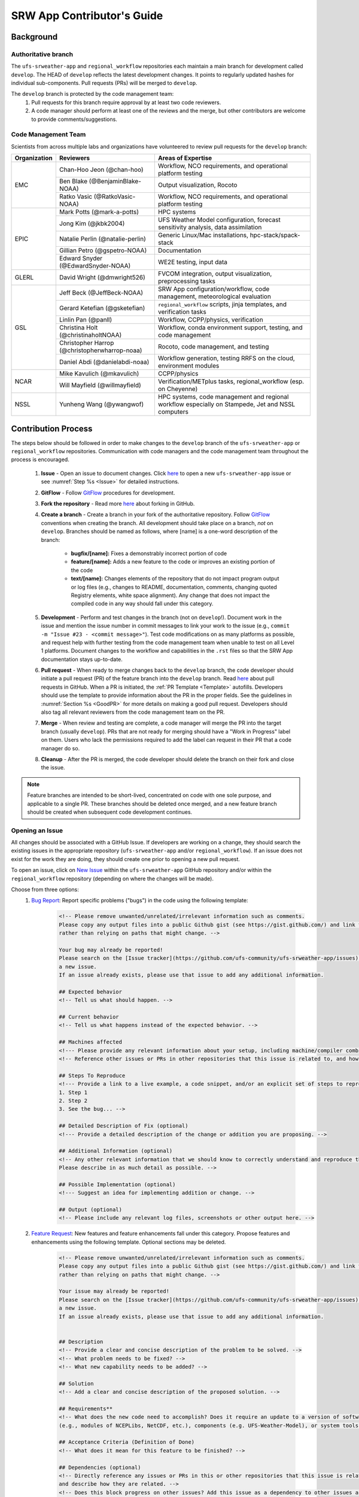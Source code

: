 
.. _ContributorsGuide:

==============================
SRW App Contributor's Guide
==============================

.. _Background:

Background
===========

Authoritative branch
-----------------------

The ``ufs-srweather-app`` and ``regional_workflow`` repositories each maintain a main branch for development called ``develop``. The HEAD of ``develop`` reflects the latest development changes. It points to regularly updated hashes for individual sub-components. Pull requests (PRs) will be merged to ``develop``. 

The ``develop`` branch is protected by the code management team:
    #. Pull requests for this branch require approval by at least two code reviewers.
    #. A code manager should perform at least one of the reviews and the merge, but other contributors are welcome to provide comments/suggestions.


Code Management Team
--------------------------

Scientists from across multiple labs and organizations have volunteered to review pull requests for the ``develop`` branch:

.. table::

    +------------------+------------------------------------------------+-----------------------------------------------------------------------------------+
    | **Organization** | **Reviewers**                                  | **Areas of Expertise**                                                            |
    +==================+================================================+===================================================================================+
    | EMC              | Chan-Hoo Jeon (@chan-hoo)                      | Workflow, NCO requirements, and operational platform testing                      |
    |                  +------------------------------------------------+-----------------------------------------------------------------------------------+
    |                  | Ben Blake (@BenjaminBlake-NOAA)                | Output visualization, Rocoto                                                      |
    |                  +------------------------------------------------+-----------------------------------------------------------------------------------+
    |                  | Ratko Vasic (@RatkoVasic-NOAA)                 | Workflow, NCO requirements, and operational platform testing                      |
    +------------------+------------------------------------------------+-----------------------------------------------------------------------------------+
    | EPIC             | Mark Potts (@mark-a-potts)                     | HPC systems                                                                       |
    |                  +------------------------------------------------+-----------------------------------------------------------------------------------+
    |                  | Jong Kim (@jkbk2004)                           | UFS Weather Model configuration, forecast sensitivity analysis, data assimilation |
    |                  +------------------------------------------------+-----------------------------------------------------------------------------------+
    |                  | Natalie Perlin (@natalie-perlin)               | Generic Linux/Mac installations, hpc-stack/spack-stack                            |
    |                  +------------------------------------------------+-----------------------------------------------------------------------------------+
    |                  | Gillian Petro (@gspetro-NOAA)                  | Documentation                                                                     |
    |                  +------------------------------------------------+-----------------------------------------------------------------------------------+
    |                  | Edward Snyder (@EdwardSnyder-NOAA)             | WE2E testing, input data                                                          |
    +------------------+------------------------------------------------+-----------------------------------------------------------------------------------+
    | GLERL            | David Wright (@dmwright526)                    | FVCOM integration, output visualization, preprocessing tasks                      |
    +------------------+------------------------------------------------+-----------------------------------------------------------------------------------+
    | GSL              | Jeff Beck (@JeffBeck-NOAA)                     | SRW App configuration/workflow, code management, meteorological evaluation        |
    |                  +------------------------------------------------+-----------------------------------------------------------------------------------+
    |                  | Gerard Ketefian (@gsketefian)                  | ``regional_workflow`` scripts, jinja templates, and verification tasks            |
    |                  +------------------------------------------------+-----------------------------------------------------------------------------------+
    |                  | Linlin Pan (@panll)                            | Workflow, CCPP/physics, verification                                              |
    |                  +------------------------------------------------+-----------------------------------------------------------------------------------+
    |                  | Christina Holt (@christinaholtNOAA)            | Workflow, conda environment support, testing, and code management                 |
    |                  +------------------------------------------------+-----------------------------------------------------------------------------------+
    |                  | Christopher Harrop (@christopherwharrop-noaa)  | Rocoto, code management, and testing                                              |
    |                  +------------------------------------------------+-----------------------------------------------------------------------------------+
    |                  | Daniel Abdi (@danielabdi-noaa)                 | Workflow generation, testing RRFS on the cloud, environment modules               |
    +------------------+------------------------------------------------+-----------------------------------------------------------------------------------+
    | NCAR             | Mike Kavulich (@mkavulich)                     | CCPP/physics                                                                      |
    |                  +------------------------------------------------+-----------------------------------------------------------------------------------+
    |                  | Will Mayfield (@willmayfield)                  | Verification/METplus tasks, regional_workflow (esp. on Cheyenne)                  |
    +------------------+------------------------------------------------+-----------------------------------------------------------------------------------+
    | NSSL             | Yunheng Wang (@ywangwof)                       | HPC systems, code management and regional workflow especially on Stampede, Jet    |
    |                  |                                                | and NSSL computers                                                                |
    +------------------+------------------------------------------------+-----------------------------------------------------------------------------------+

.. _ContribProcess:

Contribution Process
========================

The steps below should be followed in order to make changes to the ``develop`` branch of the ``ufs-srweather-app`` or ``regional_workflow`` repositories. Communication with code managers and the code management team throughout the process is encouraged.

    #. **Issue** - Open an issue to document changes. Click `here <https://github.com/ufs-community/ufs-srweather-app/issues/new/choose>`__ to open a new ``ufs-srweather-app`` issue or see :numref:`Step %s <Issue>` for detailed instructions. 
    #. **GitFlow** - Follow `GitFlow <https://nvie.com/posts/a-successful-git-branching-model/>`__ procedures for development. 
    #. **Fork the repository** - Read more `here <https://docs.github.com/en/get-started/quickstart/fork-a-repo>`__ about forking in GitHub.
    #. **Create a branch** - Create a branch in your fork of the authoritative repository. Follow `GitFlow <https://nvie.com/posts/a-successful-git-branching-model/>`__ conventions when creating the branch. All development should take place on a branch, *not* on ``develop``. Branches should be named as follows, where [name] is a one-word description of the branch:

        * **bugfix/[name]:** Fixes a demonstrably incorrect portion of code
        * **feature/[name]:** Adds a new feature to the code or improves an existing portion of the code
        * **text/[name]:** Changes elements of the repository that do not impact program output or log files (e.g., changes to README, documentation, comments, changing quoted Registry elements, white space alignment). Any change that does not impact the compiled code in any way should fall under this category.
         
    #. **Development** - Perform and test changes in the branch (not on ``develop``!). Document work in the issue and mention the issue number in commit messages to link your work to the issue (e.g., ``commit -m "Issue #23 - <commit message>"``). Test code modifications on as many platforms as possible, and request help with further testing from the code management team when unable to test on all Level 1 platforms. Document changes to the workflow and capabilities in the ``.rst`` files so that the SRW App documentation stays up-to-date. 
    #. **Pull request** - When ready to merge changes back to the ``develop`` branch, the code developer should initiate a pull request (PR) of the feature branch into the ``develop`` branch. Read `here <https://docs.github.com/en/pull-requests/collaborating-with-pull-requests/proposing-changes-to-your-work-with-pull-requests/about-pull-requests>`__ about pull requests in GitHub. When a PR is initiated, the :ref:`PR Template <Template>` autofills. Developers should use the template to provide information about the PR in the proper fields. See the guidelines in :numref:`Section %s <GoodPR>` for more details on making a good pull request. Developers should also tag all relevant reviewers from the code management team on the PR.
    #. **Merge** - When review and testing are complete, a code manager will merge the PR into the target branch (usually ``develop``). PRs that are not ready for merging should have a "Work in Progress" label on them. Users who lack the permissions required to add the label can request in their PR that a code manager do so. 
    #. **Cleanup** - After the PR is merged, the code developer should delete the branch on their fork and close the issue.

.. note::
    Feature branches are intended to be short-lived, concentrated on code with one sole purpose, and applicable to a single PR. These branches should be deleted once merged, and a new feature branch should be created when subsequent code development continues.

.. _Issue:

Opening an Issue
-------------------

All changes should be associated with a GitHub Issue. If developers are working on a change, they should search the existing issues in the appropriate repository (``ufs-srweather-app`` and/or ``regional_workflow``). If an issue does not exist for the work they are doing, they should create one prior to opening a new pull request.

To open an issue, click on `New Issue <https://github.com/ufs-community/ufs-srweather-app/issues/new/choose>`__ within the ``ufs-srweather-app`` GitHub repository and/or within the ``regional_workflow`` repository (depending on where the changes will be made). 

Choose from three options: 
    #. `Bug Report <https://github.com/ufs-community/ufs-srweather-app/issues/new?assignees=&labels=bug&template=bug_report.md&title=>`__: Report specific problems ("bugs") in the code using the following template:

        .. code-block:: console

            <!-- Please remove unwanted/unrelated/irrelevant information such as comments.
            Please copy any output files into a public Github gist (see https://gist.github.com/) and link to the gist, 
            rather than relying on paths that might change. -->

            Your bug may already be reported!
            Please search on the [Issue tracker](https://github.com/ufs-community/ufs-srweather-app/issues) before creating 
            a new issue. 
            If an issue already exists, please use that issue to add any additional information.

            ## Expected behavior
            <!-- Tell us what should happen. -->

            ## Current behavior
            <!-- Tell us what happens instead of the expected behavior. -->

            ## Machines affected
            <!--- Please provide any relevant information about your setup, including machine/compiler combination. -->
            <!-- Reference other issues or PRs in other repositories that this issue is related to, and how they are related. -->

            ## Steps To Reproduce
            <!--- Provide a link to a live example, a code snippet, and/or an explicit set of steps to reproduce this bug.
            1. Step 1
            2. Step 2
            3. See the bug... -->

            ## Detailed Description of Fix (optional)
            <!--- Provide a detailed description of the change or addition you are proposing. -->

            ## Additional Information (optional)
            <!-- Any other relevant information that we should know to correctly understand and reproduce the issue. 
            Please describe in as much detail as possible. -->

            ## Possible Implementation (optional)
            <!--- Suggest an idea for implementing addition or change. -->

            ## Output (optional)
            <!-- Please include any relevant log files, screenshots or other output here. -->

    #. `Feature Request <https://github.com/ufs-community/ufs-srweather-app/issues/new?assignees=&labels=enhancement&template=feature_request.md&title=>`__: New features and feature enhancements fall under this category. Propose features and enhancements using the following template. Optional sections may be deleted.

        .. code-block:: console

            <!-- Please remove unwanted/unrelated/irrelevant information such as comments. 
            Please copy any output files into a public Github gist (see https://gist.github.com/) and link to the gist, 
            rather than relying on paths that might change. -->

            Your issue may already be reported!
            Please search on the [Issue tracker](https://github.com/ufs-community/ufs-srweather-app/issues) before creating 
            a new issue. 
            If an issue already exists, please use that issue to add any additional information.


            ## Description
            <!-- Provide a clear and concise description of the problem to be solved. -->
            <!-- What problem needs to be fixed? -->
            <!-- What new capability needs to be added? --> 

            ## Solution
            <!-- Add a clear and concise description of the proposed solution. -->

            ## Requirements**
            <!-- What does the new code need to accomplish? Does it require an update to a version of software 
            (e.g., modules of NCEPLibs, NetCDF, etc.), components (e.g. UFS-Weather-Model), or system tools (e.g. python3) -->

            ## Acceptance Criteria (Definition of Done)
            <!-- What does it mean for this feature to be finished? -->

            ## Dependencies (optional)
            <!-- Directly reference any issues or PRs in this or other repositories that this issue is related to, 
            and describe how they are related. -->
            <!-- Does this block progress on other issues? Add this issue as a dependency to other issues as appropriate 
            (e.g., #IssueNumber has a dependency on this issue) -->

            ## Alternative Solutions (optional)
            <!-- If applicable, add a description of any alternative solutions or features you've considered. -->

    #. `Text-Only Changes <https://github.com/ufs-community/ufs-srweather-app/issues/new?assignees=&labels=textonly&template=textonly_request.md&title=>`__: Propose text-only changes using the "Text-only request" template. Optional sections may be deleted.

         .. code-block:: console

            ## Description
            <!-- Provide a clear and concise description of the problem to be solved. -->

            ## Solution
            <!-- Add a clear and concise description of the proposed solution. -->

            ## Alternatives (optional)
            <!-- If applicable, add a description of any alternative solutions or features you've considered. -->

            ## Related to (optional)
            <!-- Directly reference any issues or PRs in this or other repositories that this is related to, 
            and describe how they are related. -->

    #. `Other <https://github.com/ufs-community/ufs-srweather-app/issues/new>`__: Open a blank issue, and use the "Feature Request" template above as a starting point to describe the issue. 

For all issue reports, indicate whether this is an issue that you plan to work on and eventually submit a PR for or whether you are merely making a suggestion. After filling out the issue report, click on "Submit new issue." 

.. _GoodPR:

Making a Pull Request
---------------------------

All changes to the SRW App ``develop`` branch should be handled via GitHub's “Pull Request” (PR) functionality from a branch in the developer's fork. Developers must follow the template PR instructions (see :numref:`Step %s <Template>` below) and provide links to the relevant GitHub issue(s). They must also indicate which tests were run on which machines. 

Pull requests will be reviewed and approved by at least two code reviewers, at least one of whom must be a code manager. When a PR has met the contribution and testing requirements and has been approved by two code reviewers, a code manager will merge the PR. 


.. note::

    * If a developer wants to make use of automated testing, any ``ufs-srweather-app`` + ``regional_workflow`` dependencies must be opened in PRs from dependent branches of forks belonging to the same user.
    * The ``Externals.cfg`` file should point to any dependent branches in ``regional_workflow`` (and other components, if necessary) while those branches are under review. Once the corresponding ``regional_workflow`` PR has been merged, the developer should update the references in their ``Externals.cfg`` file to reflect the appropriate hashes in the authoritative repositories. 
    * Developers should mention in their ``ufs-srweather-app`` PR description that they are temporarily pointing to a branch/hash in their fork of ``regional_workflow`` and that it will be updated once the corresponding ``regional_workflow`` PR is merged.


.. _Template:

PR Template
^^^^^^^^^^^^^^^^

Here is the template that is provided when developers click "Create pull request:"

.. code-block:: console
    
    - Update develop to head at ufs-community
    - Use this template to give a detailed message describing the change you want to make to the code.
    - You may delete any sections labeled "optional" and any instructions within <!-- these sections -->.
    - If you are unclear on what should be written here, see https://github.com/wrf-model/WRF/wiki/Making-a-good-pull-request-message 
    for some guidance and review the Code Contributor's Guide
    (https://github.com/ufs-community/ufs-srweather-app/wiki/Contributor's-Guide). 
    - Code reviewers will assess the PR based on the criteria laid out in the Code Reviewer's Guide 
    (https://github.com/ufs-community/ufs-srweather-app/wiki/Code-Manager's-Guide). 
    - The title of this pull request should be a brief summary (ideally less than 100 characters) of the changes included 
    in this PR. Please also include the branch to which this PR is being issued (e.g., "[develop]: Updated UFS_UTILS hash").
    - Use the "Preview" tab to see what your PR will look like when you hit "Create pull request"

    # --- Delete this line and those above before hitting "Create pull request" ---

    ## DESCRIPTION OF CHANGES: 
    <!-- One or more paragraphs describing the problem, solution, and required changes. -->

    ### Type of change
    <!-- Please delete options that are not relevant. Add an X to check off a box. -->
    - [ ] Bug fix (non-breaking change which fixes an issue)
    - [ ] New feature (non-breaking change which adds functionality)
    - [ ] Breaking change (fix or feature that would cause existing functionality 
          to not work as expected)
    - [ ] This change requires a documentation update

    ## TESTS CONDUCTED: 
    <!-- Explicitly state what tests were run on these changes, or if any are still pending 
    (for README or other text-only changes, just put "None required"). Make note of the 
    compilers used, the platform/machine, and other relevant details as necessary. For 
    more complicated changes, or those resulting in scientific changes, please be explicit! -->
    <!-- Add an X to check off a box. -->

    - [ ] hera.intel
    - [ ] orion.intel
    - [ ] cheyenne.intel
    - [ ] cheyenne.gnu
    - [ ] gaea.intel
    - [ ] jet.intel
    - [ ] wcoss2.intel
    - [ ] NOAA Cloud (indicate which platform)
    - [ ] Jenkins
    - [ ] fundamental test suite
    - [ ] comprehensive tests (specify *which* if a subset was used)

    ## DEPENDENCIES:
    <!-- Add any links to external PRs (e.g. regional_workflow and/or UFS PRs). For example:
    - ufs-community/regional_workflow/pull/<pr_number>
    - ufs-community/UFS_UTILS/pull/<pr_number>
    - ufs-community/ufs-weather-model/pull/<pr_number> -->

    ## DOCUMENTATION:
    <!-- If this PR is contributing new capabilities that need to be documented, please also 
    include updates to the RST files (docs/UsersGuide/source) as supporting material. -->

    ## ISSUE: 
    <!-- If this PR is resolving or referencing one or more issues, in this repository or 
    elsewhere, list them here (Remember, issues must always be created before starting work 
    on a PR branch!). For example, "Fixes issue mentioned in #123" or "Related to 
    bug in https://github.com/ufs-community/other_repository/pull/63" -->

    ## CHECKLIST
    <!-- Add an X to check off a box. -->
    - [ ] My code follows the style guidelines in the Contributor's Guide
    - [ ] I have performed a self-review of my own code using the Code Reviewer's Guide
    - [ ] I have commented my code, particularly in hard-to-understand areas
    - [ ] My changes need updates to the documentation. I have made corresponding changes 
          to the documentation
    - [ ] My changes do not require updates to the documentation (explain).
    - [ ] My changes generate no new warnings
    - [ ] New and existing tests pass with my changes
    - [ ] Any dependent changes have been merged and published

    ## LABELS (optional): 
    <!-- If you do not have permissions to add labels to your own PR, request that labels be added here. 
    Add an X to check off a box. Delete any unnecessary labels. -->
    A Code Manager needs to add the following labels to this PR: 
    - [ ] Work In Progress
    - [ ] bug
    - [ ] enhancement
    - [ ] documentation
    - [ ] release
    - [ ] high priority
    - [ ] run_ci
    - [ ] run_we2e_fundamental_tests
    - [ ] run_we2e_comprehensive_tests
    - [ ] Needs Cheyenne test 
    - [ ] Needs Jet test 
    - [ ] Needs Hera test 
    - [ ] Needs Orion test 
    - [ ] help wanted

    ## CONTRIBUTORS (optional): 
    <!-- If others have contributed to this work aside from the PR author, list them here -->

Additional Guidance
^^^^^^^^^^^^^^^^^^^^^^^^

**TITLE:** Titles should start with the target branch name in brackets and should give code reviewers a clear idea of what the change will do in approximately 5-10 words. Some good examples:

    * [develop] Make thompson_mynn_lam3km ccpp suite available
    * [release/public-v2] Add a build_linux_compiler modulefile
    * [develop] Fix module loads on Hera
    * [develop] Add support for Rocoto with generic LINUX platform

All of the above examples concisely describe the changes contained in the pull request. The title will not get cut off in emails and web pages. In contrast, here are some made-up (but plausible) examples of BAD pull request titles:

    * Bug fixes (Bug fixes on what part of the code?)
    * Changes to surface scheme (What kind of changes? Which surface scheme?)

**DESCRIPTION OF CHANGES:** The first line of the description should be a single-line "purpose" for this change. Note the type of change (i.e., bug fix, feature/enhancement, text-only). Summarize the problem, proposed solution, and required changes. If this is an enhancement or new feature, describe why the change is important.

**DOCUMENTATION:** Developers should include documentation on new capabilities and enhancements by updating the appropriate ``.rst`` documentation files in their fork prior to the PR. These documentation updates should be noted in the "Documentation" section of the PR message. If necessary, contributors may submit the ``.rst`` documentation in a subsequent PR. In these cases, the developers should include any existing documentation in the "Documentation" section of the initial PR message or as a file attachment to the PR. Then, the contributor should open an issue (see :numref:`Step %s <Issue>`) reflecting the need for official ``.rst`` documentation updates and include the issue number and explanation in the "Documentation" section of the initial PR template.
 

Tips, Best Practices, and Protocols to Follow When Submitting a PR
^^^^^^^^^^^^^^^^^^^^^^^^^^^^^^^^^^^^^^^^^^^^^^^^^^^^^^^^^^^^^^^^^^^^^^

* **Label PR status appropriately.** If the PR is not completely ready to be merged, please add a "Work in Progress" label. Urgent PRs should be marked "high priority." All PRs should have a type label (e.g., "bug," "enhancement"). Labels can be added on the right-hand side of a submitted PR request by clicking on the gear icon beside "Labels" (below the list of reviewers). If users do not have the permissions to add a label to their PR, they should request in their PR description that a code manager add the appropriate labels. 
* **Indicate urgency.** If a PR is particularly urgent, this information should be provided in the PR "Description" section, and multiple code management team members should be tagged to draw attention to this PR. After submitting the PR, a "high priority" label should be added to it (see below). 
* **Indicate the scope of the PR.** If the PR is extremely minor (e.g., change to the README file), indicate this in the PR message. If it is an extensive PR, the developer should test it on as many platforms as possible and stress the necessity that it be tested on systems for which they do not have access.
* **Clarify in the PR message where the code has been tested.** At a minimum, code should be tested on the platform where code modification has taken place. It should also be tested on machines where code modifications will impact results. If the developer does not have access to these platforms, this should be noted in the PR. 
* **Follow separation of concerns.** For example, module loads are only handled in the appropriate modulefiles, Rocoto always sets the work directory, j-jobs make the work directory, and ex-scripts require the work directory to exist.
* **Target subject matter experts (SMEs) among the code management team.** When possible, tag team members who are familiar with the modifications made in the PR so that the code management team can provide effective and streamlined PR reviews and approvals. Developers can tag SMEs by selecting the gear icon next to "Assignees" (under the Reviewers list) and adding the appropriate names. 
* **Schedule a live code review** if the PR is exceptionally complex in order to brief members of the code management team on the PR either in-person or through a teleconference. Developers should indicate in the PR message that they are interested in a live code review if they believe that it would be beneficial. 


.. _ContribStandards:

Code and Configuration Standards
===================================

General
-----------

* Platform-specific settings should be handled only through configuration and modulefiles, not in code or scripts.
* For changes to the ``scripts``, ``ush``, or ``jobs`` directories, developers should follow the `NCO Guidelines <https://www.nco.ncep.noaa.gov/idsb/implementation_standards/>`__ for what is incorporated into each layer. 
* Developers should ensure that their contributions work with the most recent version of the ``ufs-srweather-app``, including all the specific up-to-date hashes of each subcomponent.
* Modifications should not break any existing supported capabilities on any supported platforms.
* Update the ``.rst`` documentation files where appropriate as part of the PR. The documentation files reside in ``ufs-srweather-app``, so changes to ``regional_workflow`` that require documentation need a corresponding PR to ``ufs-srweather-app``. If necessary, contributors may update the documentation in a subsequent PR. In these cases, the contributor should open an issue reflecting the need for documentation (see :numref:`Step %s <Issue>`) and include the issue number and explanation in the Documentation section of their initial PR. 

SRW Application
------------------

Externals.cfg
    * All externals live in a single ``Externals.cfg`` file.
    * Only a single hash will be maintained for any given external code base. All externals should point to this static hash (not to the top of a branch). 
    * All new entries in ``Externals.cfg`` must point only to authoritative repositories. In other words, entries must point to either a `UFS Community GitHub organization <https://github.com/ufs-community>`__ repository or another NOAA project organization repository. 

        * Temporary exceptions are made for a PR into the ``develop`` branch of ``ufs-srweather-app`` that is dependent on another PR (e.g., a ``regional_workflow`` PR from the same contributor). When the component PR is merged, the contributor must update the corresponding ``ufs-srweather-app`` PR with the hash of the component's authoritative repository.
    
    
Build system
    * Each component must build with CMake
    * Each component must build with Intel compilers on official `Level 1 <https://github.com/ufs-community/ufs-srweather-app/wiki/Supported-Platforms-and-Compilers>`__ platforms and with GNU or Intel compilers on other platforms. 
    * Each component must have a mechanism for platform independence (i.e., no hard-coded machine-specific settings outside of established environment, configuration, and modulefiles). 
    * Each component must build using the standard supported NCEPLIBS environment (currently `HPC-Stack <https://github.com/NOAA-EMC/hpc-stack>`__).

Modulefiles
    * Each component must build using the common modules located in the ``modulefiles/srw_common`` file.


Regional Workflow
----------------------
If changes are made to ``regional_workflow``, a corresponding PR to ``ufs-srweather-app`` should be opened to update the ``regional_workflow`` hash.

**General Coding Standards:** 
    * The ``regional_workflow`` repository must not contain source code for compiled programs. Only scripts and configuration files should reside in this repository. 
    * All bash scripts must explicitly be ``#!/bin/bash`` scripts. They should *not* be login-enabled (i.e., scripts should *not* use the ``-l`` flag).
    * MacOS does not have all Linux utilities by default. Developers should ensure that they do not break any MacOS capabilities with their contribution.
    * All code must be indented appropriately and conform to the style of existing scripts (e.g., local variables should be lowercase, global variables should be uppercase).

**Python Coding Standards:** 
    * All Python code contributions should come with an appropriate ``environment.yaml`` file for the feature. 
    * Keep the use of external Python packages to a minimum for necessary workflow tasks. Currently, the required external Python packages are: ``f90nml``, ``pyyaml``, and ``Jinja2``. 

**Workflow Design:** Follow the `NCO Guidelines <https://www.nco.ncep.noaa.gov/idsb/implementation_standards/>`__ for what is incorporated in each layer of the workflow. This is particularly important in the ``scripts`` directory. 

**Modulefiles:** All official platforms should have a modulefile that can be sourced to provide the appropriate python packages and other settings for the platform. 

**Management of the Configuration File:** New configurable options must be consistent with existing configurable options and be documented in ``ufs-srweather-app/docs/UsersGuide/source/ConfigWorkflow.rst``. Add necessary checks on acceptable options where applicable. Add appropriate default values in ``config_defaults.sh``.

**Management of Template Files:** If a new configurable option is required in an existing template, it must be handled similarly to its counterparts in the scripts that fill in the template. For example, if a new type of namelist is introduced for a new application component, it should make use of the existing ``jinja`` framework for populating namelist settings.

**Namelist Management:** Namelists in ``ufs-srweather-app`` and ``regional_workflow`` are generated using a Python tool and managed by setting YAML configuration parameters. This allows for the management of multiple configuration settings with maximum flexibility and minimum duplication of information.     

.. _Testing: 

Testing
===============

The ``ufs-srweather-app`` repository uses the established workflow end-to-end (WE2E) testing framework (see :numref:`Chapter %s <WE2E_tests>`) to implement two tiers of testing: fundamental and comprehensive. **Fundamental testing** consists of a lightweight set of tests that can be automated and run regularly on each `Level 1 <https://github.com/ufs-community/ufs-srweather-app/wiki/Supported-Platforms-and-Compilers>`__ platform. These tests verify that there are no major, obvious faults in the underlying code when running common combinations of grids, input data, and physics suites. **Comprehensive testing** includes the entire set of WE2E tests and covers a broader range of capabilities, configurations, and components. Eventually, new tests will be added, including regression tests and unit tests. 

Before opening a PR, a minimum set of tests should be run: 
    * Developers should run the fundamental test suite manually on at least one supported platform and report on the outcome in the PR template (see :numref:`Section %s <Testing>`). 
      
      * Developers will not be required to run tests on *all* supported platforms, but if a failure is pointed out by another reviewer (or by automated testing), then the developer should work with reviewers and code managers to ensure that the problem is resolved prior to merging.
    
    * If the PR impacts functionality contained within comprehensive WE2E tests not included in the fundamental test suite, the developer must run those tests on the PR.
    * Any new functionality must be tested explicitly, and any new tests should be described in detail in the PR message. Depending on the impact of this functionality, new tests should be added to the suite of comprehensive WE2E tests, followed by a discussion with code managers on whether they should also be included as fundamental tests.
    
      * In some cases, it may be possible to modify a current test instead of creating a completely new test. Code developers introducing new capabilities should work with code managers to provide the proper configuration files, data, and other information necessary to create new tests for these capabilities.

    * **Coming Soon:** When the above tests are complete, a code manager will add the ``run_we2e_comprehensive_tests`` to initiate fundamental testing on all Level 1 platforms via Jenkins (see :ref:`below <jenkins>`).


.. _jenkins:

Automated Testing on Jenkins
-------------------------------

`Jenkins <https://www.jenkins.io/>`__ is an "open source automation server" that allows users to automate code testing. In the SRW App, developers with write, maintain, or admin `roles <https://docs.github.com/en/organizations/managing-access-to-your-organizations-repositories/repository-roles-for-an-organization>`__ on the SRW App repository can add labels to their PR that automatically initiate particular test suites. 

The following automated testing labels are available (or will be soon) for the SRW App:
   * ``run_ci`` 
   * *Coming Soon:* ``run_we2e_comprehensive_tests``
   * *Coming Soon:* ``run_we2e_fundamental_tests``

Once a testing label is added to the PR and the tests are run, the results of the tests can be viewed by anyone on GitHub. Users must scroll down to the bottom of the PR, where PR approvals, checks, and conflicts are listed. Under checks, GitHub will list which checks have passed and which have failed. Users can click on "Details" beside each check to see the Jenkins log files (see :numref:`Figure %s <JenkinsCheck>`). This will take users to the Jenkins page with information on their PR's tests.

.. _JenkinsCheck:

.. figure:: _static/JenkinsCICD.png
   :alt: Screenshot of the bottom of the PR where information on Jenkins tests is located.

   *Sample of Jenkins Test Results*

Once on the `Jenkins <https://jenkins-epic.woc.noaa.gov>`__ page specific to the PR check in question, users can view all of the testing output, including "artifacts" from the build. To do this, users must click on the arrow icon in the top right corner of the page. Then, in the left navigation menu, they can click on *S3 Artifacts* and download any files listed there for in-depth review.





